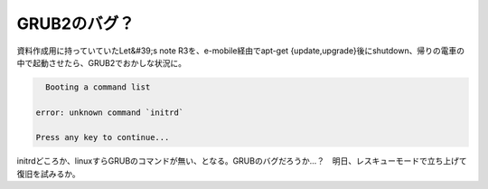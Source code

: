 ﻿GRUB2のバグ？
##################


資料作成用に持っていていたLet&#39;s note R3を、e-mobile経由でapt-get {update,upgrade}後にshutdown、帰りの電車の中で起動させたら、GRUB2でおかしな状況に。

.. code-block:: none

     Booting a command list
   
   error: unknown command `initrd`
   
   Press any key to continue...


initrdどころか、linuxすらGRUBのコマンドが無い、となる。GRUBのバグだろうか…？　明日、レスキューモードで立ち上げて復旧を試みるか。



.. author:: mkouhei
.. categories:: Debian, 
.. tags::


